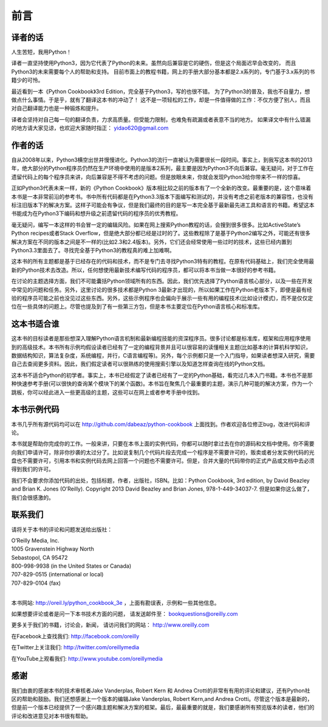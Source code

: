 ==================================
前言
==================================

----------------------------------
译者的话
----------------------------------
人生苦短，我用Python！

译者一直坚持使用Python3，因为它代表了Python的未来。虽然向后兼容是它的硬伤，但是这个局面迟早会改变的，
而且Python3的未来需要每个人的帮助和支持。
目前市面上的教程书籍，网上的手册大部分基本都是2.x系列的，专门基于3.x系列的书籍少的可怜。

最近看到一本《Python Cookbook》3rd Edition，完全基于Python3，写的也很不错。
为了Python3的普及，我也不自量力，想做点什么事情。于是乎，就有了翻译这本书的冲动了！
这不是一项轻松的工作，却是一件值得做的工作：不仅方便了别人，而且对自己翻译能力也是一种锻炼和提升。

译者会坚持对自己每一句的翻译负责，力求高质量。但受能力限制，也难免有疏漏或者表意不当的地方。
如果译文中有什么错漏的地方请大家见谅，也欢迎大家随时指正： yidao620@gmail.com

----------------------------------
作者的话
----------------------------------
自从2008年以来，Python3横空出世并慢慢进化。Python3的流行一直被认为需要很长一段时间。事实上，到我写这本书的2013年，绝大部分的Python程序员仍然在生产环境中使用的是版本2系列，最主要是因为Python3不向后兼容。毫无疑问，对于工作在遗留代码上的每个程序员来讲，向后兼容是不得不考虑的问题。但是放眼未来，你就会发现Python3给你带来不一样的惊喜。

正如Python3代表未来一样，新的《Python Cookbook》版本相比较之前的版本有了一个全新的改变。最重要的是，这个意味着本书是一本非常前沿的参考书。书中所有代码都是在Python3.3版本下面编写和测试的，并没有考虑之前老版本的兼容性，也没有标注旧版本下的解决方案。这样子可能会有争议，但是我们最终的目的是写一本完全基于最新最先进工具和语言的书籍。希望这本书能成为在Python3下编码和想升级之前遗留代码的程序员的优秀教程。

毫无疑问，编写一本这样的书会冒一定的编辑风险。如果在网上搜索Python教程的话，会搜到很多很多。比如ActiveState’s Python recipes或者Stack Overflow，但是绝大部分都已经是过时的了。这些教程除了是基于Python2编写之外，可能还有很多解决方案在不同的版本之间是不一样的(比如2.3和2.4版本)。另外，它们还会经常使用一些过时的技术，这些已经内置到Python3.3里面去了。寻找完全基于Python3的教程真的难上加难啊。

这本书的所有主题都是基于已经存在的代码和技术，而不是专门去寻找Python3特有的教程。在原有代码基础上，我们完全使用最新的Python技术去改造。所以，任何想使用最新技术编写代码的程序员，都可以将本书当做一本很好的参考书籍。

在讨论的主题选择方面，我们不可能囊括Python领域所有的东西。因此，我们优先选择了Python语言核心部分，以及一些在开发中常见的问题和任务。另外，这里讨论的很多技术都是Python 3最新才出现的，所以如果工作在Python老版本下，即便是最有经验的程序员可能之前也没见过这些东西。另外，这些示例程序也会偏向于展示一些有用的编程技术(比如设计模式)，而不是仅仅定位在一些具体的问题上。尽管也提及到了有一些第三方包，但是本书主要定位在Python语言核心和标准库。

----------------------------------
这本书适合谁
----------------------------------
这本书的目标读者是那些想深入理解Python语言机制和最新编程技能的资深程序员。很多讨论都是标准库，框架和应用程序使用到的高级技术。本书所有示例均假设读者已经有了一定的编程背景并且可以很容易的读懂相关主题(比如基本的计算机科学知识，数据结构知识，算法复杂度，系统编程，并行，C语言编程等)。另外，每个示例都只是一个入门指导，如果读者想深入研究，需要自己去查阅更多资料。因此，我们假定读者可以很熟练的使用搜索引擎以及知道怎样查询在线的Python文档。

这本书不适合Python的初学者。事实上，本书已经假定了读者已经有了一定的Python基础，看完过几本入门书籍。本书也不是那种快速参考手册(可以很快的查询某个模块下的某个函数)。本书旨在聚焦几个最重要的主题，演示几种可能的解决方案，作为一个跳板，你可以经此进入一些更高级的主题，这些可以在网上或者参考手册中找到。

----------------------------------
本书示例代码
----------------------------------
本书几乎所有源代码均可以在 http://github.com/dabeaz/python-cookbook 上面找到。作者欢迎各位修正bug，改进代码和评论。

本书就是帮助你完成你的工作。一般来讲，只要在本书上面的实例代码，你都可以随时拿过去在你的源码和文档中使用。你不需要向我们申请许可，除非你抄袭的太过分了。比如说复制几个代码片段去完成一个程序是不需要许可的，贩卖或者分发实例代码的光盘也不需要许可，引用本书和实例代码去网上回答一个问题也不需要许可。但是，合并大量的代码带你的正式产品或文档中去必须得到我们的许可。

我们不会要求你添加代码的出处，包括标题，作者，出版社，ISBN。比如：Python Cookbook, 3rd edition, by David Beazley and Brian K. Jones (O’Reilly). Copyright 2013 David Beazley and Brian Jones, 978-1-449-34037-7. 但是如果你这么做了，我们会很感激的。

----------------------------------
联系我们
----------------------------------
请将关于本书的评论和问题发送给出版社：

| O’Reilly Media, Inc.
| 1005 Gravenstein Highway North
| Sebastopol, CA 95472
| 800-998-9938 (in the United States or Canada)
| 707-829-0515 (international or local)
| 707-829-0104 (fax)

|

本书网站: http://oreil.ly/python_cookbook_3e ，上面有勘误表，示例和一些其他信息。

如果想要评论或者是问一下本书技术方面的问题， 请发送邮件至： bookquestions@oreilly.com

更多关于我们的书籍，讨论会，新闻， 请访问我们的网站： http://www.oreilly.com

在Facebook上查找我们: http://facebook.com/oreilly

在Twitter上关注我们: http://twitter.com/oreillymedia

在YouTube上观看我们: http://www.youtube.com/oreillymedia

----------------------------------
感谢
----------------------------------
我们由衷的感谢本书的技术审核者Jake Vanderplas, Robert Kern 和 Andrea Crotti的非常有有用的评论和建议，还有Python社区的帮助和鼓励。我们还想感谢上一个版本的编辑Jake Vanderplas, Robert Kern,and Andrea Crotti。尽管这个版本是最新的，但是前一个版本已经提供了一个感兴趣主题和解决方案的框架。最后，最最重要的就是，我们要感谢所有预览版本的读者，他们的评论和改进意见对本书很有帮助。

